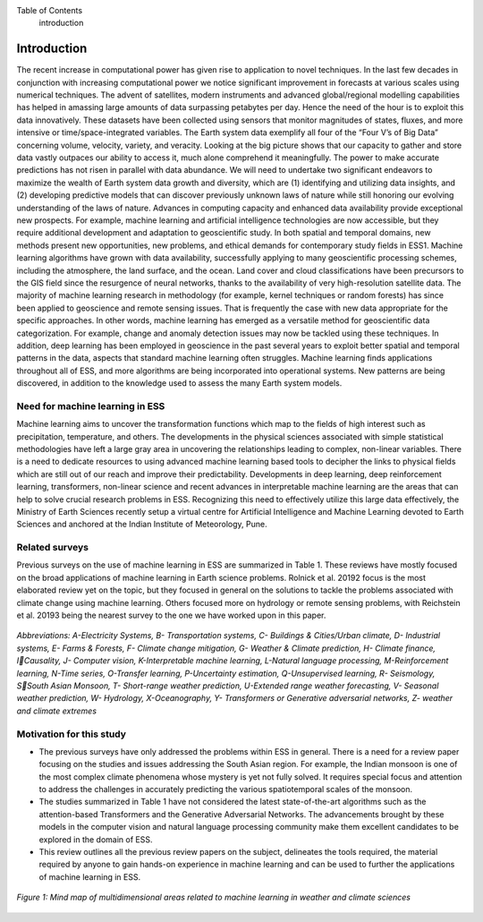Table of Contents
   introduction
Introduction
============
The recent increase in computational power has given rise to application to novel techniques. In 
the last few decades in conjunction with increasing computational power we notice significant 
improvement in forecasts at various scales using numerical techniques. The advent of satellites, 
modern instruments and advanced global/regional modelling capabilities has helped in amassing 
large amounts of data surpassing petabytes per day. Hence the need of the hour is to exploit this 
data innovatively. These datasets have been collected using sensors that monitor magnitudes of 
states, fluxes, and more intensive or time/space-integrated variables. The Earth system data 
exemplify all four of the “Four V’s of Big Data” concerning volume, velocity, variety, and 
veracity. Looking at the big picture shows that our capacity to gather and store data vastly outpaces 
our ability to access it, much alone comprehend it meaningfully. The power to make accurate 
predictions has not risen in parallel with data abundance. We will need to undertake two significant 
endeavors to maximize the wealth of Earth system data growth and diversity, which are 
(1) identifying and utilizing data insights, and 
(2) developing predictive models that can discover previously unknown laws of nature while still 
honoring our evolving understanding of the laws of nature. 
Advances in computing capacity and enhanced data availability provide exceptional new 
prospects. For example, machine learning and artificial intelligence technologies are now 
accessible, but they require additional development and adaptation to geoscientific study. In both 
spatial and temporal domains, new methods present new opportunities, new problems, and ethical 
demands for contemporary study fields in ESS1.
Machine learning algorithms have grown with data availability, successfully applying to many 
geoscientific processing schemes, including the atmosphere, the land surface, and the ocean. Land 
cover and cloud classifications have been precursors to the GIS field since the resurgence of neural 
networks, thanks to the availability of very high-resolution satellite data. The majority of machine 
learning research in methodology (for example, kernel techniques or random forests) has since 
been applied to geoscience and remote sensing issues. That is frequently the case with new data 
appropriate for the specific approaches. In other words, machine learning has emerged as a 
versatile method for geoscientific data categorization. For example, change and anomaly detection 
issues may now be tackled using these techniques. In addition, deep learning has been employed 
in geoscience in the past several years to exploit better spatial and temporal patterns in the data, 
aspects that standard machine learning often struggles. Machine learning finds applications
throughout all of ESS, and more algorithms are being incorporated into operational systems. New 
patterns are being discovered, in addition to the knowledge used to assess the many Earth system 
models. 

Need for machine learning in ESS
____________________________________
Machine learning aims to uncover the transformation functions which map to the fields of high 
interest such as precipitation, temperature, and others. The developments in the physical sciences 
associated with simple statistical methodologies have left a large gray area in uncovering the 
relationships leading to complex, non-linear variables. There is a need to dedicate resources to
using advanced machine learning based tools to decipher the links to physical fields which are still 
out of our reach and improve their predictability. Developments in deep learning, deep 
reinforcement learning, transformers, non-linear science and recent advances in interpretable 
machine learning are the areas that can help to solve crucial research problems in ESS.
Recognizing this need to effectively utilize this large data effectively, the Ministry of Earth 
Sciences recently setup a virtual centre for Artificial Intelligence and Machine Learning devoted 
to Earth Sciences and anchored at the Indian Institute of Meteorology, Pune. 

Related surveys
___________________
Previous surveys on the use of machine learning in ESS are summarized in Table 1. These reviews 
have mostly focused on the broad applications of machine learning in Earth science problems. 
Rolnick et al. 20192
focus is the most elaborated review yet on the topic, but they focused in 
general on the solutions to tackle the problems associated with climate change using machine 
learning. Others focused more on hydrology or remote sensing problems, with Reichstein et al.
20193
being the nearest survey to the one we have worked upon in this paper.

.. figure:: ./images/introduction1.png
   :align: center

   *Abbreviations: A-Electricity Systems, B- Transportation systems, C- Buildings & Cities/Urban climate, D- Industrial systems, E- Farms & Forests, F- Climate change mitigation, G- Weather & Climate prediction, H- Climate finance, ICausality, J- Computer vision, K-Interpretable machine learning, L-Natural language processing, M-Reinforcement learning, N-Time series, O-Transfer learning, P-Uncertainty estimation, Q-Unsupervised learning, R- Seismology, SSouth Asian Monsoon, T- Short-range weather prediction, U-Extended range weather forecasting, V- Seasonal weather prediction, W- Hydrology, X-Oceanography, Y- Transformers or Generative adversarial networks, Z- weather and climate extremes*

Motivation for this study
______________________________
* The previous surveys have only addressed the problems within ESS in general. There is a need for a review paper focusing on the studies and issues addressing the South Asian region. For example, the Indian monsoon is one of the most complex climate phenomena whose mystery is yet not fully solved. It requires special focus and attention to address the challenges in accurately predicting the various spatiotemporal scales of the monsoon. 
* The studies summarized in Table 1 have not considered the latest state-of-the-art algorithms such as the attention-based Transformers and the Generative Adversarial Networks. The advancements brought by these models in the computer vision and natural language processing community make them excellent candidates to be explored in the domain of ESS. 
* This review outlines all the previous review papers on the subject, delineates the tools required, the material required by anyone to gain hands-on experience in machine learning and can be used to further the applications of machine learning in ESS. 


.. figure:: ./images/introduction2.jpg
   :align: center

   *Figure 1: Mind map of multidimensional areas related to machine learning in weather and climate sciences*
